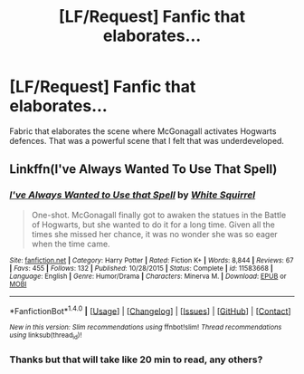 #+TITLE: [LF/Request] Fanfic that elaborates...

* [LF/Request] Fanfic that elaborates...
:PROPERTIES:
:Author: UndergroundNerd
:Score: 1
:DateUnix: 1504317027.0
:DateShort: 2017-Sep-02
:FlairText: Request
:END:
Fabric that elaborates the scene where McGonagall activates Hogwarts defences. That was a powerful scene that I felt that was underdeveloped.


** Linkffn(I've Always Wanted To Use That Spell)
:PROPERTIES:
:Author: Jahoan
:Score: 3
:DateUnix: 1504322391.0
:DateShort: 2017-Sep-02
:END:

*** [[http://www.fanfiction.net/s/11583668/1/][*/I've Always Wanted to Use that Spell/*]] by [[https://www.fanfiction.net/u/5339762/White-Squirrel][/White Squirrel/]]

#+begin_quote
  One-shot. McGonagall finally got to awaken the statues in the Battle of Hogwarts, but she wanted to do it for a long time. Given all the times she missed her chance, it was no wonder she was so eager when the time came.
#+end_quote

^{/Site/: [[http://www.fanfiction.net/][fanfiction.net]] *|* /Category/: Harry Potter *|* /Rated/: Fiction K+ *|* /Words/: 8,844 *|* /Reviews/: 67 *|* /Favs/: 455 *|* /Follows/: 132 *|* /Published/: 10/28/2015 *|* /Status/: Complete *|* /id/: 11583668 *|* /Language/: English *|* /Genre/: Humor/Drama *|* /Characters/: Minerva M. *|* /Download/: [[http://www.ff2ebook.com/old/ffn-bot/index.php?id=11583668&source=ff&filetype=epub][EPUB]] or [[http://www.ff2ebook.com/old/ffn-bot/index.php?id=11583668&source=ff&filetype=mobi][MOBI]]}

--------------

*FanfictionBot*^{1.4.0} *|* [[[https://github.com/tusing/reddit-ffn-bot/wiki/Usage][Usage]]] | [[[https://github.com/tusing/reddit-ffn-bot/wiki/Changelog][Changelog]]] | [[[https://github.com/tusing/reddit-ffn-bot/issues/][Issues]]] | [[[https://github.com/tusing/reddit-ffn-bot/][GitHub]]] | [[[https://www.reddit.com/message/compose?to=tusing][Contact]]]

^{/New in this version: Slim recommendations using/ ffnbot!slim! /Thread recommendations using/ linksub(thread_id)!}
:PROPERTIES:
:Author: FanfictionBot
:Score: 2
:DateUnix: 1504322419.0
:DateShort: 2017-Sep-02
:END:


*** Thanks but that will take like 20 min to read, any others?
:PROPERTIES:
:Author: UndergroundNerd
:Score: 1
:DateUnix: 1504322459.0
:DateShort: 2017-Sep-02
:END:
